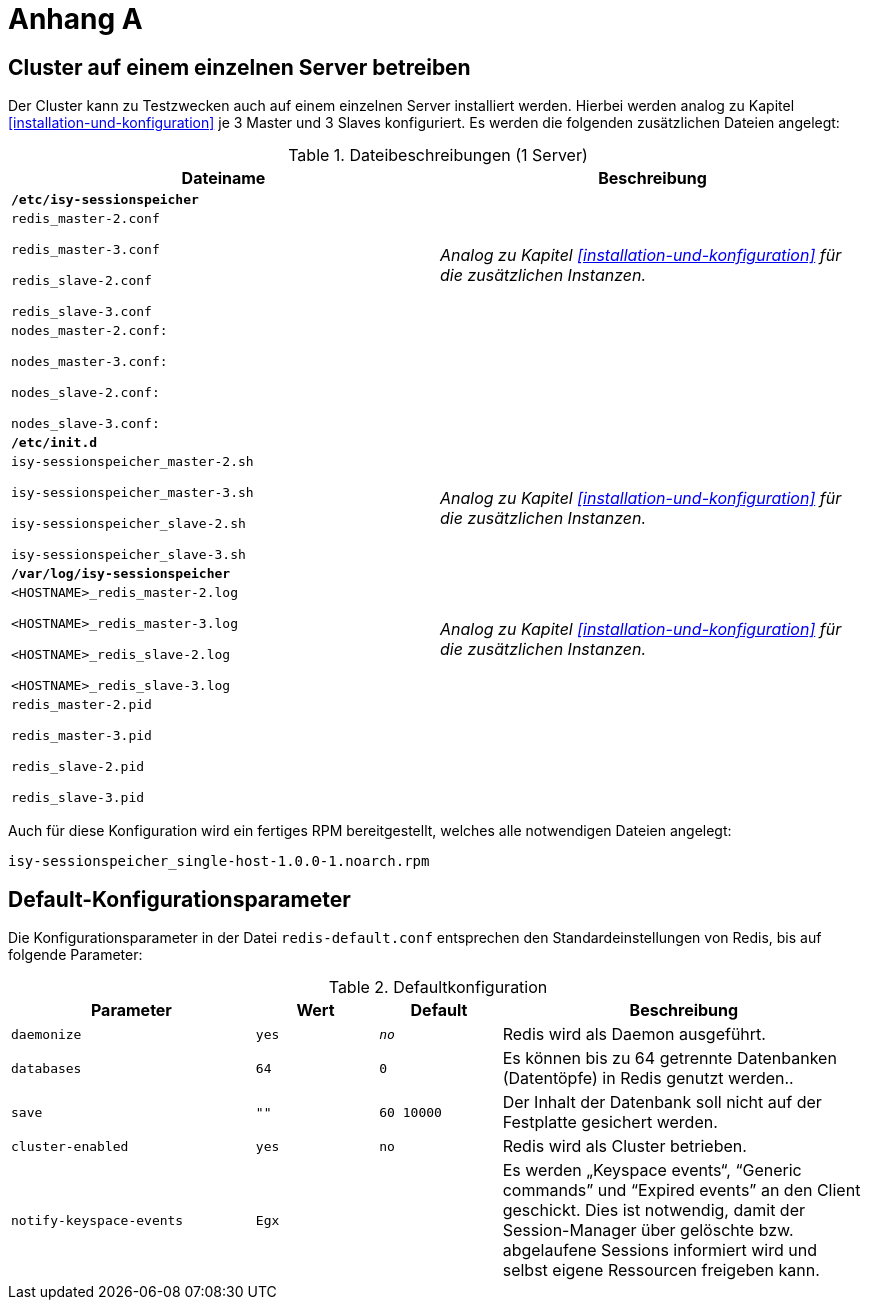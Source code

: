 [[AnhangA]]
= Anhang A

[[cluster-auf-einem-einzelnen-server-betreiben]]
== Cluster auf einem einzelnen Server betreiben

Der Cluster kann zu Testzwecken auch auf einem einzelnen Server installiert werden.
Hierbei werden analog zu Kapitel <<installation-und-konfiguration>> je 3 Master und 3 Slaves konfiguriert.
Es werden die folgenden zusätzlichen Dateien angelegt:

:desc-table-datbes1: Dateibeschreibungen (1 Server)
[id="table-datbes1",reftext="{table-caption} {counter:tables}"]	
.{desc-table-datbes1}
[cols="m,",options="header"]
|====
|Dateiname |Beschreibung
2+|*/etc/isy-sessionspeicher*
|
redis_master-2.conf

redis_master-3.conf

redis_slave-2.conf

redis_slave-3.conf

 |_Analog zu Kapitel <<installation-und-konfiguration>> für die zusätzlichen Instanzen._
|
nodes_master-2.conf:

nodes_master-3.conf:

nodes_slave-2.conf:

nodes_slave-3.conf:

 |
2+|*/etc/init.d*
|
isy-sessionspeicher_master-2.sh

isy-sessionspeicher_master-3.sh

isy-sessionspeicher_slave-2.sh

isy-sessionspeicher_slave-3.sh

 |_Analog zu Kapitel <<installation-und-konfiguration>> für die zusätzlichen Instanzen._
2+|*/var/log/isy-sessionspeicher*
|
<HOSTNAME>_redis_master-2.log

<HOSTNAME>_redis_master-3.log

<HOSTNAME>_redis_slave-2.log

<HOSTNAME>_redis_slave-3.log

 |_Analog zu Kapitel <<installation-und-konfiguration>> für die zusätzlichen Instanzen._
|
redis_master-2.pid

redis_master-3.pid

redis_slave-2.pid

redis_slave-3.pid

 |
|====

Auch für diese Konfiguration wird ein fertiges RPM bereitgestellt, welches alle notwendigen Dateien angelegt:

`isy-sessionspeicher_single-host-1.0.0-1.noarch.rpm`

// aktuell?

[[default-konfigurationsparameter]]
== Default-Konfigurationsparameter

Die Konfigurationsparameter in der Datei `redis-default.conf` entsprechen den Standardeinstellungen von 
Redis, bis auf folgende Parameter:

:desc-table-datbes1: Defaultkonfiguration
[id="table-datbes1",reftext="{table-caption} {counter:tables}"]	
.{desc-table-datbes1}
[cols="2m,1m,1m,3",options="header"]
|====
|Parameter |Wert |Default |Beschreibung
|daemonize |yes |_no_ |Redis wird als Daemon ausgeführt.
|databases |64 |0 |Es können bis zu 64 getrennte Datenbanken (Datentöpfe) in Redis genutzt werden..
|save |"" |60 10000 |Der Inhalt der Datenbank soll nicht auf der Festplatte gesichert werden.
|cluster-enabled |yes |no |Redis wird als Cluster betrieben.
|notify-keyspace-events |Egx | |Es werden „Keyspace events“, “Generic commands” und “Expired events” an den Client geschickt.
Dies ist notwendig, damit der Session-Manager über gelöschte bzw.
abgelaufene Sessions informiert wird und selbst eigene Ressourcen freigeben kann.
|====